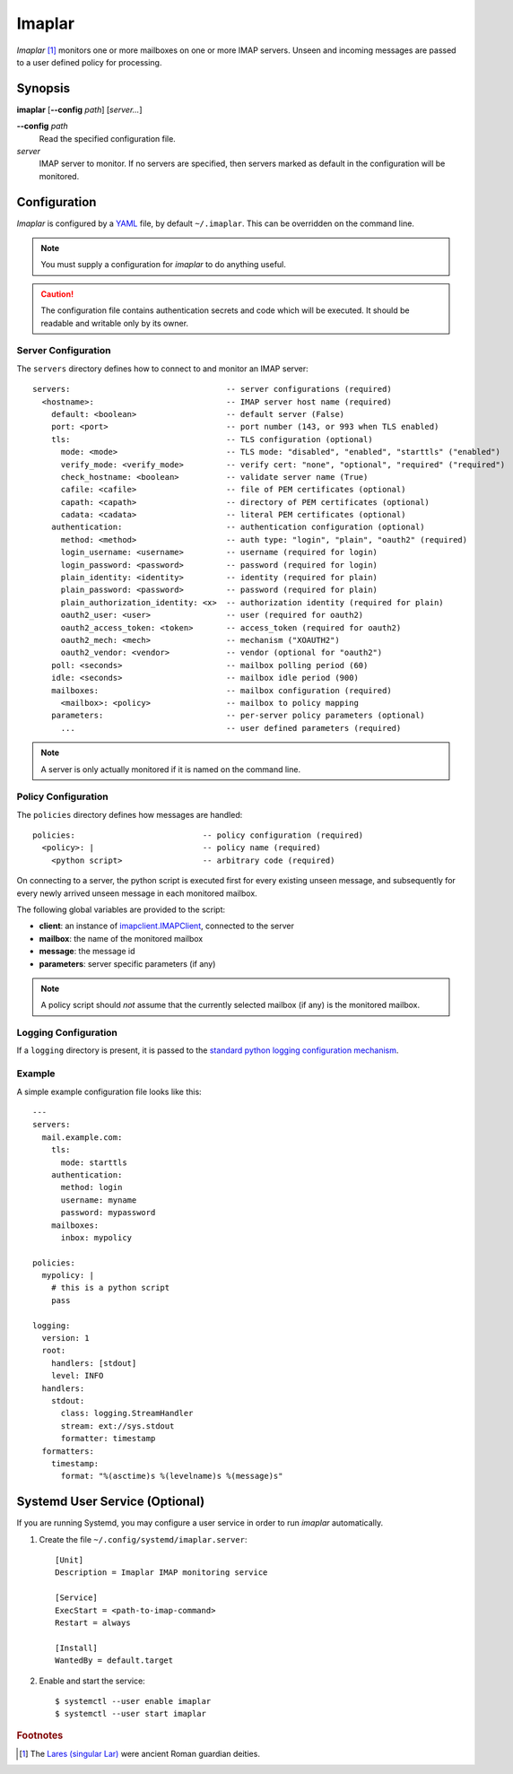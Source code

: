 Imaplar
*******

*Imaplar* [#f1]_ monitors one or more mailboxes on one or more IMAP servers.
Unseen and incoming messages are passed to a user defined policy for
processing.

Synopsis
========
**imaplar**
[**--config** *path*]
[*server...*]

**--config** *path*
  Read the specified configuration file.

*server*
  IMAP server to monitor. If no servers are specified, then servers
  marked as default in the configuration will be monitored.

Configuration
=============

*Imaplar* is configured by a `YAML <https://yaml.org>`_ file, 
by default ``~/.imaplar``.
This can be overridden on the command line.

.. note::
   You must supply a configuration for *imaplar* to do anything useful.

.. caution::
   The configuration file contains authentication secrets
   and code which will be executed.
   It should be readable and writable only by its owner.

Server Configuration
--------------------

The ``servers`` directory defines how to connect to and monitor
an IMAP server::

  servers:                                 -- server configurations (required)
    <hostname>:                            -- IMAP server host name (required)
      default: <boolean>                   -- default server (False)
      port: <port>                         -- port number (143, or 993 when TLS enabled)
      tls:                                 -- TLS configuration (optional)
        mode: <mode>                       -- TLS mode: "disabled", "enabled", "starttls" ("enabled")
        verify_mode: <verify_mode>         -- verify cert: "none", "optional", "required" ("required")
        check_hostname: <boolean>          -- validate server name (True)
        cafile: <cafile>                   -- file of PEM certificates (optional)
        capath: <capath>                   -- directory of PEM certificates (optional)
        cadata: <cadata>                   -- literal PEM certificates (optional)
      authentication:                      -- authentication configuration (optional)
        method: <method>                   -- auth type: "login", "plain", "oauth2" (required)
        login_username: <username>         -- username (required for login)
        login_password: <password>         -- password (required for login)
        plain_identity: <identity>         -- identity (required for plain)
        plain_password: <password>         -- password (required for plain)
        plain_authorization_identity: <x>  -- authorization identity (required for plain)
        oauth2_user: <user>                -- user (required for oauth2)
        oauth2_access_token: <token>       -- access_token (required for oauth2)
        oauth2_mech: <mech>                -- mechanism ("XOAUTH2")
        oauth2_vendor: <vendor>            -- vendor (optional for "oauth2")
      poll: <seconds>                      -- mailbox polling period (60)
      idle: <seconds>                      -- mailbox idle period (900)
      mailboxes:                           -- mailbox configuration (required)
        <mailbox>: <policy>                -- mailbox to policy mapping
      parameters:                          -- per-server policy parameters (optional)
        ...                                -- user defined parameters (required)

.. note::
   A server is only actually monitored if it is named on the command line.

Policy Configuration
--------------------

The ``policies`` directory defines how messages are handled::

  policies:                           -- policy configuration (required)
    <policy>: |                       -- policy name (required)
      <python script>                 -- arbitrary code (required)

On connecting to a server, the python script is executed
first for every existing unseen message, and subsequently for every
newly arrived unseen message in each monitored mailbox.

The following global variables are provided to the script:

* **client**: an instance of `imapclient.IMAPClient
  <https://imapclient.readthedocs.io/en/2.1.0/api.html>`_,
  connected to the server
* **mailbox**: the name of the monitored mailbox
* **message**: the message id
* **parameters**: server specific parameters (if any)

.. note::
   A policy script should *not* assume that the currently selected
   mailbox (if any) is the monitored mailbox.

Logging Configuration
---------------------

If a ``logging`` directory is present, it is passed to the `standard python logging configuration mechanism <https://docs.python.org/3/library/logging.config.html#configuration-dictionary-schema>`_.

Example
-------
A simple example configuration file looks like this::

  ---
  servers:
    mail.example.com:
      tls:
        mode: starttls
      authentication:
        method: login
        username: myname
        password: mypassword
      mailboxes:
        inbox: mypolicy

  policies:
    mypolicy: |
      # this is a python script
      pass

  logging:
    version: 1
    root:
      handlers: [stdout]
      level: INFO 
    handlers:
      stdout:
        class: logging.StreamHandler
        stream: ext://sys.stdout
        formatter: timestamp
    formatters:
      timestamp:
        format: "%(asctime)s %(levelname)s %(message)s"

Systemd User Service (Optional)
===============================

If you are running Systemd, you may configure a user service in order to run
*imaplar* automatically.

1. Create the file ``~/.config/systemd/imaplar.server``::

     [Unit]
     Description = Imaplar IMAP monitoring service

     [Service]
     ExecStart = <path-to-imap-command>
     Restart = always

     [Install]
     WantedBy = default.target

2. Enable and start the service::

     $ systemctl --user enable imaplar
     $ systemctl --user start imaplar

.. rubric:: Footnotes
.. [#f1] The `Lares (singular Lar) <https://en.wikipedia.org/wiki/Lares>`_
   were ancient Roman guardian deities.
